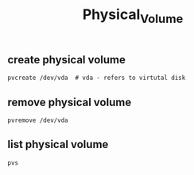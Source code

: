 :PROPERTIES:
:ID:       3797cf60-89fa-4d7e-9e64-84f739a9e926
:END:
#+title: Physical_Volume

** create physical volume
#+begin_src shell
pvcreate /dev/vda  # vda - refers to virtutal disk
#+end_src
** remove physical volume
#+begin_src shell
pvremove /dev/vda
#+end_src
** list physical volume
#+begin_src shell
pvs
#+end_src
